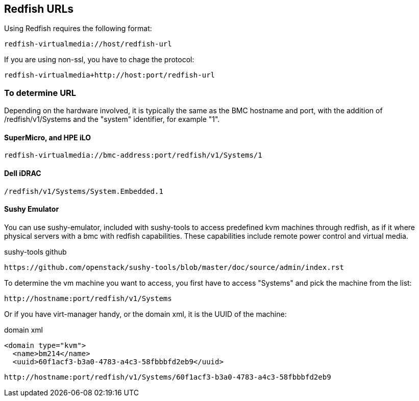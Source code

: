 == Redfish URLs

Using Redfish requires the following format:

....
redfish-virtualmedia://host/redfish-url
....

If you are using non-ssl, you have to chage the protocol:

....
redfish-virtualmedia+http://host:port/redfish-url
....

=== To determine URL

Depending on the hardware involved, it is typically the same as the BMC hostname and port, with the addition of /redfish/v1/Systems and the "system" identifier, for example "1".

==== SuperMicro, and HPE iLO

....
redfish-virtualmedia://bmc-address:port/redfish/v1/Systems/1
....

==== Dell iDRAC

....
/redfish/v1/Systems/System.Embedded.1
....

==== Sushy Emulator 

You can use sushy-emulator, included with sushy-tools to access predefined kvm machines through redfish, as if it where physical servers with a bmc with redfish capabilities. These capabilities include remote power control and virtual media.

.sushy-tools github
----
https://github.com/openstack/sushy-tools/blob/master/doc/source/admin/index.rst
----

To determine the vm machine you want to access, you first have to access "Systems" and pick the machine from the list:

....
http://hostname:port/redfish/v1/Systems
....

Or if you have virt-manager handy, or the domain xml, it is the UUID of the machine:

.domain xml
----
<domain type="kvm">
  <name>bm214</name>
  <uuid>60f1acf3-b3a0-4783-a4c3-58fbbbfd2eb9</uuid>
----

....
http://hostname:port/redfish/v1/Systems/60f1acf3-b3a0-4783-a4c3-58fbbbfd2eb9
....
